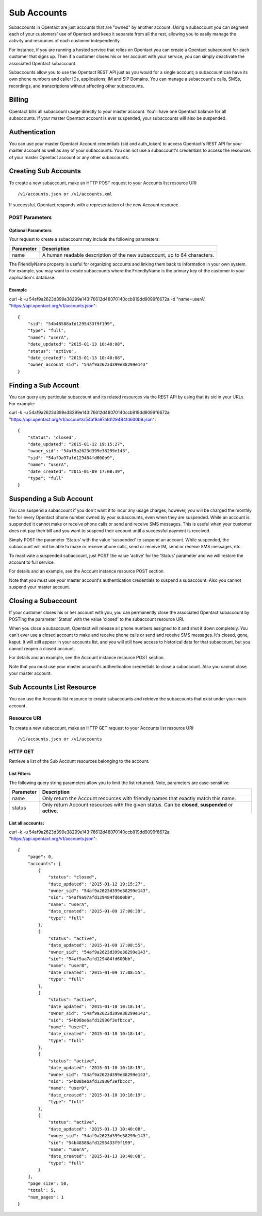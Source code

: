 Sub Accounts
============

Subaccounts in Opentact are just accounts that are "owned" by another account. Using a subaccount you can segment each of your customers' use of Opentact and keep it separate from all the rest, allowing you to easily manage the activity and resources of each customer independently.

For instance, if you are running a hosted service that relies on Opentact you can create a Opentact subaccount for each customer that signs up. Then if a customer closes his or her account with your service, you can simply deactivate the associated Opentact subaccount.

Subaccounts allow you to use the Opentact REST API just as you would for a single account; a subaccount can have its own phone numbers and caller IDs, applications, IM and SIP Domains. You can manage a subaccount's calls, SMSs, recordings, and transcriptions without affecting other subaccounts.

Billing
----------

Opentact bills all subaccount usage directly to your master account. You'll have one Opentact balance for all subaccounts. If your master Opentact account is ever suspended, your subaccounts will also be suspended.

Authentication
-----------------------

You can use your master Opentact Account credentials (sid and auth_token) to access Opentact's REST API for your master account as well as any of your subaccounts. You can not use a subaccount's credentials to access the resources of your master Opentact account or any other subaccounts.

Creating Sub Accounts
------------------------------------

To create a new subaccount, make an HTTP POST request to your Accounts list resource URI::

    /v1/accounts.json or /v1/accounts.xml
    
If successful, Opentact responds with a representation of the new Account resource.


POST Parameters
^^^^^^^^^^^^^^^^

Optional Parameters
""""""""""""""""""""""""

Your request to create a subaccount may include the following parameters:

============ ===========
Parameter    Description
============ ===========
name         A human readable description of the new subaccount, up to 64 characters. 
============ ===========


The FriendlyName property is useful for organizing accounts and linking them back to information in your own system. For example, you may want to create subaccounts where the FriendlyName is the primary key of the customer in your application's database.

Example
""""""""


curl -k -u 54af9a2623d399e38299e143:76612d48070140ccb819dd9099f6672a -d "name=userA"  "https://api.opentact.org/v1/accounts.json"::

    
    {
        "sid": "54b48588afd1295433f9f199",
        "type": "full",
        "name": "userA",
        "date_updated": "2015-01-13 10:40:08",
        "status": "active",
        "date_created": "2015-01-13 10:40:08",
        "owner_account_sid": "54af9a2623d399e38299e143"
    }
    
    
Finding a Sub Account
-------------------------------

You can query any particular subaccount and its related resources via the REST API by using that its sid in your URLs. For example:    

curl -k -u 54af9a2623d399e38299e143:76612d48070140ccb819dd9099f6672a  "https://api.opentact.org/v1/accounts/54af9a97afd129484fd600b9.json"::

    {
        "status": "closed",
        "date_updated": "2015-01-12 19:15:27",
        "owner_sid": "54af9a2623d399e38299e143",
        "sid": "54af9a97afd129484fd600b9",
        "name": "userA",
        "date_created": "2015-01-09 17:08:39",
        "type": "full"
    }
    
    
Suspending a Sub Account
---------------------------------------

You can suspend a subaccount if you don't want it to incur any usage charges, however, you will be charged the monthly fee for every Opentact phone number owned by your subaccounts, even when they are suspended. While an account is suspended it cannot make or receive phone calls or send and receive SMS messages. This is useful when your customer does not pay their bill and you want to suspend their account until a successful payment is received.

Simply POST the parameter 'Status' with the value 'suspended' to suspend an account. While suspended, the subaccount will not be able to make or receive phone calls, send or receive IM, send or receive SMS messages, etc.

To reactivate a suspended subaccount, just POST the value 'active' for the 'Status' parameter and we will restore the account to full service.

For details and an example, see the Account instance resource POST section.

Note that you must use your master account's authentication credentials to suspend a subaccount. Also you cannot suspend your master account.



Closing a Subaccount
------------------------------

If your customer closes his or her account with you, you can permanently close the associated Opentact subaccount by POSTing the parameter 'Status' with the value 'closed' to the subaccount resource URI.

When you close a subaccount, Opentact will release all phone numbers assigned to it and shut it down completely. You can't ever use a closed account to make and receive phone calls or send and receive SMS messages. It's closed, gone, kaput. It will still appear in your accounts list, and you will still have access to historical data for that subaccount, but you cannot reopen a closed account.

For details and an example, see the Account instance resource POST section.

Note that you must use your master account's authentication credentials to close a subaccount. Also you cannot close your master account.



Sub Accounts List Resource
--------------------------------------

You can use the Accounts list resource to create subaccounts and retrieve the subaccounts that exist under your main account.

Resource URI
^^^^^^^^^^^^

To create a new subaccount, make an HTTP GET request to your Accounts list resource URI::

    /v1/accounts.json or /v1/accounts
    
HTTP GET
^^^^^^^^^

Retrieve a list of the Sub Account resources belonging to the account.

List Filters
""""""""""""

The following query string parameters allow you to limit the list returned. Note, parameters are case-sensitive:

========= ===========
Parameter Description
========= ===========
name      Only return the Account resources with friendly names that exactly match this name.
status    Only return Account resources with the given status. Can be **closed**, **suspended** or **active**.
========= ===========


List all accounts:
"""""""""""""""""""

curl -k -u 54af9a2623d399e38299e143:76612d48070140ccb819dd9099f6672a  "https://api.opentact.org/v1/accounts.json"::


    {
        "page": 0,
        "accounts": [
            {
                "status": "closed",
                "date_updated": "2015-01-12 19:15:27",
                "owner_sid": "54af9a2623d399e38299e143",
                "sid": "54af9a97afd129484fd600b9",
                "name": "userA",
                "date_created": "2015-01-09 17:08:39",
                "type": "full"
            },
            {
                "status": "active",
                "date_updated": "2015-01-09 17:08:55",
                "owner_sid": "54af9a2623d399e38299e143",
                "sid": "54af9aa7afd129484fd600bb",
                "name": "userB",
                "date_created": "2015-01-09 17:08:55",
                "type": "full"
            },
            {
                "status": "active",
                "date_updated": "2015-01-10 10:18:14",
                "owner_sid": "54af9a2623d399e38299e143",
                "sid": "54b08be6afd12930f3efbcca",
                "name": "userC",
                "date_created": "2015-01-10 10:18:14",
                "type": "full"
            },
            {
                "status": "active",
                "date_updated": "2015-01-10 10:18:19",
                "owner_sid": "54af9a2623d399e38299e143",
                "sid": "54b08bebafd12930f3efbccc",
                "name": "userD",
                "date_created": "2015-01-10 10:18:19",
                "type": "full"
            },
            {
                "status": "active",
                "date_updated": "2015-01-13 10:40:08",
                "owner_sid": "54af9a2623d399e38299e143",
                "sid": "54b48588afd1295433f9f199",
                "name": "userA",
                "date_created": "2015-01-13 10:40:08",
                "type": "full"
            }
        ],
        "page_size": 50,
        "total": 5,
        "num_pages": 1
    }